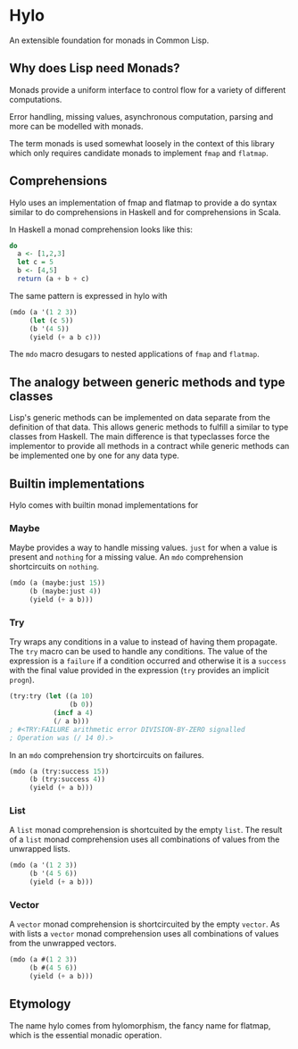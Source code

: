 * Hylo

An extensible foundation for monads in Common Lisp.

** Why does Lisp need Monads?

Monads provide a uniform interface to control flow for a variety of
different computations.

Error handling, missing values, asynchronous computation, parsing and
more can be modelled with monads.

The term monads is used somewhat loosely in the context of this
library which only requires candidate monads to implement ~fmap~ and
~flatmap~.

** Comprehensions

Hylo uses an implementation of fmap and flatmap to provide a do syntax
similar to do comprehensions in Haskell and for comprehensions in
Scala.

In Haskell a monad comprehension looks like this:

#+begin_src haskell
  do 
    a <- [1,2,3]
    let c = 5
    b <- [4,5]
    return (a + b + c)
#+end_src

The same pattern is expressed in hylo with

#+begin_src lisp
  (mdo (a '(1 2 3))
       (let (c 5))
       (b '(4 5))
       (yield (+ a b c)))
#+end_src

The ~mdo~ macro desugars to nested applications of ~fmap~ and
~flatmap~.

** The analogy between generic methods and type classes

Lisp's generic methods can be implemented on data separate from the
definition of that data. This allows generic methods to fulfill a
similar to type classes from Haskell. The main difference is that
typeclasses force the implementor to provide all methods in a contract
while generic methods can be implemented one by one for any data type.

** Builtin implementations

Hylo comes with builtin monad implementations for

*** Maybe

Maybe provides a way to handle missing values. ~just~ for when a value
is present and ~nothing~ for a missing value. An ~mdo~ comprehension
shortcircuits on ~nothing~.

#+begin_src lisp
  (mdo (a (maybe:just 15))
       (b (maybe:just 4))
       (yield (+ a b)))
#+end_src

*** Try

Try wraps any conditions in a value to instead of having them
propagate. The ~try~ macro can be used to handle any conditions. The
value of the expression is a ~failure~ if a condition occurred and
otherwise it is a ~success~ with the final value provided in the
expression (~try~ provides an implicit ~progn~).

#+begin_src lisp
  (try:try (let ((a 10) 
                 (b 0))
             (incf a 4)
             (/ a b)))
  ; #<TRY:FAILURE arithmetic error DIVISION-BY-ZERO signalled
  ; Operation was (/ 14 0).>
#+end_src

#+RESULTS:
: #<TRY:FAILURE arithmetic error DIVISION-BY-ZERO signalled
: Operation was (/ 14 0).>

In an ~mdo~ comprehension try shortcircuits on failures.

#+begin_src lisp
  (mdo (a (try:success 15))
       (b (try:success 4))
       (yield (+ a b)))
#+end_src

#+RESULTS:
: #<TRY:SUCCESS 19>

*** List 

A ~list~ monad comprehension is shortcuited by the empty ~list~. The
result of a ~list~ monad comprehension uses all combinations of values
from the unwrapped lists.

#+begin_src lisp
  (mdo (a '(1 2 3))
       (b '(4 5 6))
       (yield (+ a b)))
#+end_src

#+RESULTS:
| 5 | 6 | 7 | 6 | 7 | 8 | 7 | 8 | 9 |

*** Vector

A ~vector~ monad comprehension is shortcircuited by the empty
~vector~. As with lists a ~vector~ monad comprehension uses all
combinations of values from the unwrapped vectors.

#+begin_src lisp
  (mdo (a #(1 2 3))
       (b #(4 5 6))
       (yield (+ a b)))
#+end_src

#+RESULTS:
| 5 | 6 | 7 | 6 | 7 | 8 | 7 | 8 | 9 |

** Etymology

The name hylo comes from hylomorphism, the fancy name for flatmap,
which is the essential monadic operation.
